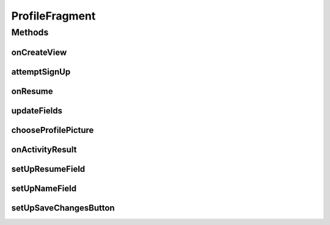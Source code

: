 
.. java:import:: android.app.Activity;
.. java:import:: android.content.Intent;
.. java:import:: android.database.Cursor;
.. java:import:: android.graphics.Bitmap;
.. java:import:: android.graphics.BitmapFactory;
.. java:import:: android.net.Uri;
.. java:import:: android.os.AsyncTask;
.. java:import:: android.os.Bundle;
.. java:import:: android.provider.MediaStore;
.. java:import:: android.support.v4.app.Fragment;
.. java:import:: android.text.method.KeyListener;
.. java:import:: android.util.Log;
.. java:import:: android.view.KeyEvent;
.. java:import:: android.view.LayoutInflater;
.. java:import:: android.view.View;
.. java:import:: android.view.ViewGroup;
.. java:import:: android.view.inputmethod.EditorInfo;
.. java:import:: android.widget.Button;
.. java:import:: android.widget.EditText;
.. java:import:: android.widget.ImageView;
.. java:import:: android.widget.RelativeLayout;
.. java:import:: android.widget.TextView;
.. java:import:: android.widget.Toast;

.. java:import:: org.json.JSONArray;
.. java:import:: org.json.JSONException;
.. java:import:: org.json.JSONObject;

.. java:import:: java.util.List;


ProfileFragment
==================

.. java:package:: com.fiuba.tallerii.jobify
   :noindex:

.. java:type:: public class ProfileFragment extends Fragment

   Provee la interfaz para visualizar el perfil del usuario.



Methods
-------
onCreateView
^^^^^^^^^^^^^^^^^^

.. java:method:: @Override public View onCreateView(LayoutInflater inflater, ViewGroup container,
                             Bundle savedInstanceState)
   :outertype: ProfileFragment

   Infla el fragmento con el layout correspondiente e inicializa las referencias y componentes utilizadas.

   :param inflater:
   :param container:
   :param savedInstanceState:


attemptSignUp
^^^^^^^^

.. java:method:: private void attemptSignUp()
   :outertype: ProfileFragment

   Se fija que todos los campos ingresados tengan información válida. De ser así, inicia una tarea asincrónica para intentar conectarse al servidor y crear la cuenta. Si la cuenta se crea con éxito, la aplicación regresa a la Activity: `LogInActivity`.

onResume
^^^^^^^^

.. java:method:: @Override public void onResume()
   :outertype: ProfileFragment

   Actualiza los campos del perfil a través del método `updateFields`.

updateFields
^^^^^^^^

.. java:method::  private void updateFields()
   :outertype: ProfileFragment

   Actualiza los valores de los componentes de la vista, utilizando los datos contenidos en el Singleto `InformationHolder`.

chooseProfilePicture
^^^^^^^^

.. java:method:: private void chooseProfilePicture()
   :outertype: ProfileFragment

   Inicia un Intent para seleccionar una foto del dispositivo con cualquier aplicación capaz.

onActivityResult
^^^^^^^^

.. java:method::  public void onActivityResult(int requestCode, int resultCode, Intent data)
   :outertype: ProfileFragment

   Si el resultado obtenido corresponde al de haber seleccionado una imagen satisfactoriamente. Procede a agregar la imagen como foto de perfil.


setUpResumeField
^^^^^^^^

.. java:method::  private void setUpResumeField(View v)
   :outertype: ProfileFragment

   Prepara el campo del Resumen para que pueda ser editable como corresponde.

setUpNameField
^^^^^^^^

.. java:method::  private void setUpNameField(View v)
   :outertype: ProfileFragment

   Prepara el campo del Nombre para que pueda ser editable como corresponde.

setUpSaveChangesButton
^^^^^^^^

.. java:method::  private void setUpSaveChangesButton(View v)
   :outertype: ProfileFragment

   Inicializa el botón de guardar los cambios y le agrega los listeners correspondientes.
